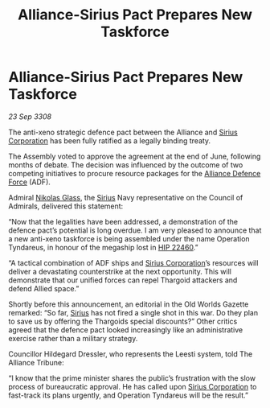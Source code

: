 :PROPERTIES:
:ID:       c283e0d2-b707-4069-9f21-094d967f5e03
:END:
#+title: Alliance-Sirius Pact Prepares New Taskforce
#+filetags: :3308:Alliance:Thargoid:galnet:

* Alliance-Sirius Pact Prepares New Taskforce

/23 Sep 3308/

The anti-xeno strategic defence pact between the Alliance and [[id:aae70cda-c437-4ffa-ac0a-39703b6aa15a][Sirius Corporation]] has been fully ratified as a legally binding treaty. 

The Assembly voted to approve the agreement at the end of June, following months of debate. The decision was influenced by the outcome of two competing initiatives to procure resource packages for the [[id:17d9294e-7759-4cf4-9a67-5f12b5704f51][Alliance Defence Force]] (ADF). 

Admiral [[id:2e8a3cd7-5f4e-47dc-ba7f-eb732bf8c7fa][Nikolas Glass]], the [[id:83f24d98-a30b-4917-8352-a2d0b4f8ee65][Sirius]] Navy representative on the Council of Admirals, delivered this statement: 

“Now that the legalities have been addressed, a demonstration of the defence pact’s potential is long overdue. I am very pleased to announce that a new anti-xeno taskforce is being assembled under the name Operation Tyndareus, in honour of the megaship lost in [[id:55088d83-4221-44fa-a9d5-6ebb0866c722][HIP 22460]].” 

“A tactical combination of ADF ships and [[id:aae70cda-c437-4ffa-ac0a-39703b6aa15a][Sirius Corporation]]’s resources will deliver a devastating counterstrike at the next opportunity. This will demonstrate that our unified forces can repel Thargoid attackers and defend Allied space.” 

Shortly before this announcement, an editorial in the Old Worlds Gazette remarked: “So far, [[id:83f24d98-a30b-4917-8352-a2d0b4f8ee65][Sirius]] has not fired a single shot in this war. Do they plan to save us by offering the Thargoids special discounts?” Other critics agreed that the defence pact looked increasingly like an administrative exercise rather than a military strategy. 

Councillor Hildegard Dressler, who represents the Leesti system, told The Alliance Tribune:  

“I know that the prime minister shares the public’s frustration with the slow process of bureaucratic approval. He has called upon [[id:aae70cda-c437-4ffa-ac0a-39703b6aa15a][Sirius Corporation]] to fast-track its plans urgently, and Operation Tyndareus will be the result.”
